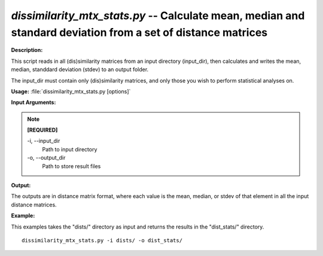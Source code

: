 .. _dissimilarity_mtx_stats:

.. index:: dissimilarity_mtx_stats.py

*dissimilarity_mtx_stats.py* -- Calculate mean, median and standard deviation from a set of distance matrices
^^^^^^^^^^^^^^^^^^^^^^^^^^^^^^^^^^^^^^^^^^^^^^^^^^^^^^^^^^^^^^^^^^^^^^^^^^^^^^^^^^^^^^^^^^^^^^^^^^^^^^^^^^^^^^^^^^^^^^^^^^^^^^^^^^^^^^^^^^^^^^^^^^^^^^^^^^^^^^^^^^^^^^^^^^^^^^^^^^^^^^^^^^^^^^^^^^^^^^^^^^^^^^^^^^^^^^^^^^^^^^^^^^^^^^^^^^^^^^^^^^^^^^^^^^^^^^^^^^^^^^^^^^^^^^^^^^^^^^^^^^^^^

**Description:**


This script reads in all (dis)similarity matrices from an input directory
(input_dir), then calculates and writes the mean, median, standdard deviation
(stdev) to an output folder.

The input_dir must contain only (dis)similarity matrices, and only those you
wish to perform statistical analyses on.



**Usage:** :file:`dissimilarity_mtx_stats.py [options]`

**Input Arguments:**

.. note::

	
	**[REQUIRED]**
		
	-i, `-`-input_dir
		Path to input directory
	-o, `-`-output_dir
		Path to store result files


**Output:**


The outputs are in distance matrix format, where each value is the mean,
median, or stdev of that element in all the input distance matrices.



**Example:**

This examples takes the "dists/" directory as input and returns the results in the "dist_stats/" directory.

::

	dissimilarity_mtx_stats.py -i dists/ -o dist_stats/


